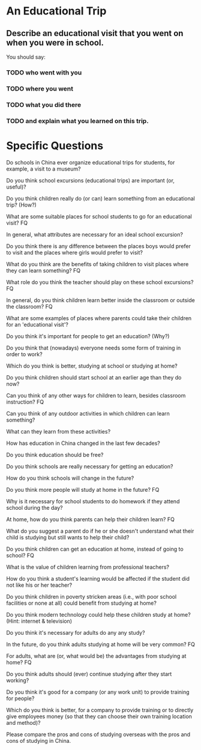 * An Educational Trip 

** Describe an educational visit that you went on when you were in school.

You should say: 

*** TODO who went with you 

*** TODO where you went 

*** TODO what you did there        

*** TODO and explain what you learned on this trip. 


* Specific Questions

Do schools in China ever organize educational trips for students, for
example, a visit to a museum? 

Do you think school excursions (educational trips) are important (or,
useful)? 

Do you think children really do (or can) learn something from an
educational trip? (How?) 

What are some suitable places for school students to go for an
educational visit? FQ 

In general, what attributes are necessary for an ideal school excursion?


Do you think there is any difference between the places boys would
prefer to visit and the places where girls would prefer to visit? 

What do you think are the benefits of taking children to visit places
where they can learn something? FQ

What role do you think the teacher should play on these school
excursions? FQ 

In general, do you think children learn better inside the classroom or
outside the classroom? FQ 

What are some examples of places where parents could take their children
for an 'educational visit'? 

Do you think it's important for people to get an education? (Why?) 

Do you think that (nowadays) everyone needs some form of training in
order to work? 

Which do you think is better, studying at school or studying at home? 

Do you think children should start school at an earlier age than they do
now? 

Can you think of any other ways for children to learn, besides classroom
instruction? FQ 

Can you think of any outdoor activities in which children can learn
something? 

What can they learn from these activities? 

How has education in China changed in the last few decades? 

Do you think education should be free? 

Do you think schools are really necessary for getting an education? 

How do you think schools will change in the future?  

Do you think more people will study at home in the future? FQ 

Why is it necessary for school students to do homework if they attend
school during the day? 

At home, how do you think parents can help their children learn? FQ 

What do you suggest a parent do if he or she doesn't understand what
their child is studying but still wants to help their child? 

Do you think children can get an education at home, instead of going to
school? FQ 

What is the value of children learning from professional teachers? 

How do you think a student's learning would be affected if the student
did not like his or her teacher? 

Do you think children in poverty stricken areas (i.e., with poor school
facilities or none at all) could benefit from studying at home?  

Do you think modern technology could help these children study at home?
(Hint: internet & television) 

Do you think it's necessary for adults do any any study? 

In the future, do you think adults studying at home will be very common?
FQ 

For adults, what are (or, what would be) the advantages from studying at
home? FQ 

Do you think adults should (ever) continue studying after they start
working? 

Do you think it's good for a company (or any work unit) to provide
training for people? 

Which do you think is better, for a company to provide training or to
directly give employees money (so that they can choose their own
training location and method)? 

Please compare the pros and cons of studying overseas with the pros and
cons of studying in China. 

